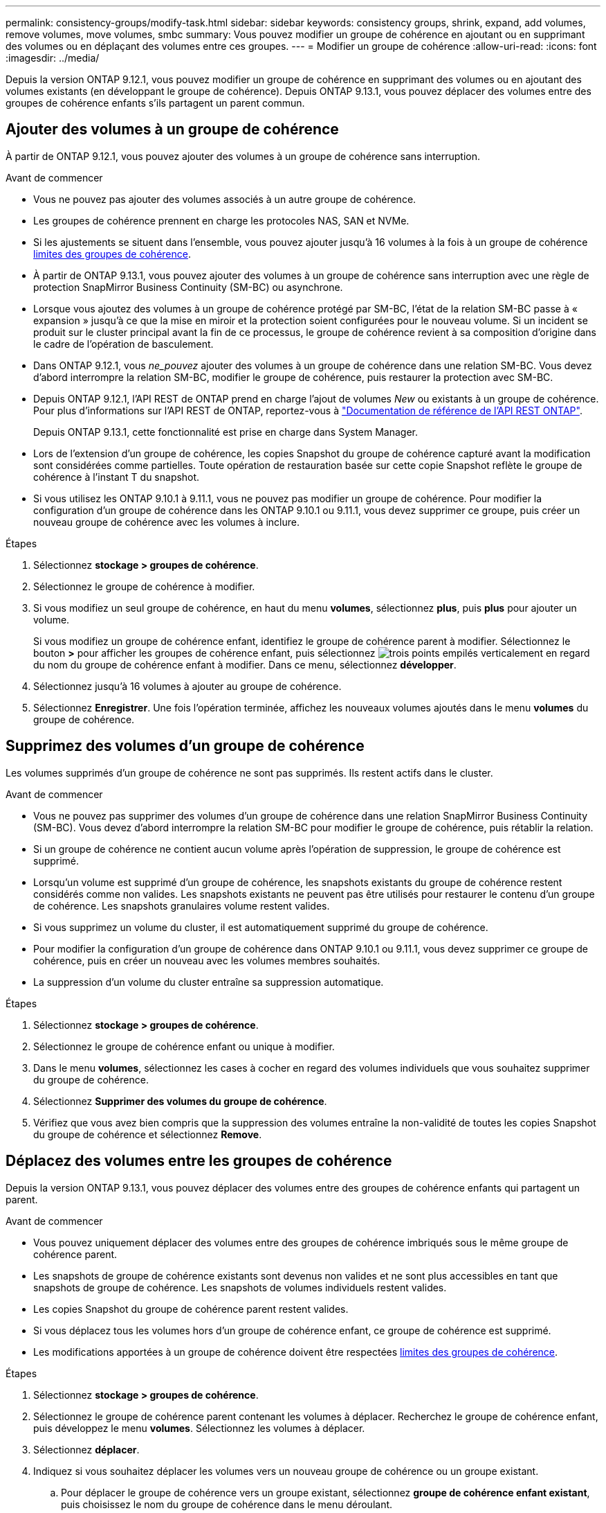 ---
permalink: consistency-groups/modify-task.html 
sidebar: sidebar 
keywords: consistency groups, shrink, expand, add volumes, remove volumes, move volumes, smbc 
summary: Vous pouvez modifier un groupe de cohérence en ajoutant ou en supprimant des volumes ou en déplaçant des volumes entre ces groupes. 
---
= Modifier un groupe de cohérence
:allow-uri-read: 
:icons: font
:imagesdir: ../media/


[role="lead"]
Depuis la version ONTAP 9.12.1, vous pouvez modifier un groupe de cohérence en supprimant des volumes ou en ajoutant des volumes existants (en développant le groupe de cohérence). Depuis ONTAP 9.13.1, vous pouvez déplacer des volumes entre des groupes de cohérence enfants s'ils partagent un parent commun.



== Ajouter des volumes à un groupe de cohérence

À partir de ONTAP 9.12.1, vous pouvez ajouter des volumes à un groupe de cohérence sans interruption.

.Avant de commencer
* Vous ne pouvez pas ajouter des volumes associés à un autre groupe de cohérence.
* Les groupes de cohérence prennent en charge les protocoles NAS, SAN et NVMe.
* Si les ajustements se situent dans l'ensemble, vous pouvez ajouter jusqu'à 16 volumes à la fois à un groupe de cohérence xref:limits.html[limites des groupes de cohérence].
* À partir de ONTAP 9.13.1, vous pouvez ajouter des volumes à un groupe de cohérence sans interruption avec une règle de protection SnapMirror Business Continuity (SM-BC) ou asynchrone.
* Lorsque vous ajoutez des volumes à un groupe de cohérence protégé par SM-BC, l'état de la relation SM-BC passe à « expansion » jusqu'à ce que la mise en miroir et la protection soient configurées pour le nouveau volume. Si un incident se produit sur le cluster principal avant la fin de ce processus, le groupe de cohérence revient à sa composition d'origine dans le cadre de l'opération de basculement.
* Dans ONTAP 9.12.1, vous _ne_pouvez_ ajouter des volumes à un groupe de cohérence dans une relation SM-BC. Vous devez d'abord interrompre la relation SM-BC, modifier le groupe de cohérence, puis restaurer la protection avec SM-BC.
* Depuis ONTAP 9.12.1, l'API REST de ONTAP prend en charge l'ajout de volumes _New_ ou existants à un groupe de cohérence. Pour plus d'informations sur l'API REST de ONTAP, reportez-vous à link:https://docs.netapp.com/us-en/ontap-automation/reference/api_reference.html#access-a-copy-of-the-ontap-rest-api-reference-documentation["Documentation de référence de l'API REST ONTAP"^].
+
Depuis ONTAP 9.13.1, cette fonctionnalité est prise en charge dans System Manager.

* Lors de l'extension d'un groupe de cohérence, les copies Snapshot du groupe de cohérence capturé avant la modification sont considérées comme partielles. Toute opération de restauration basée sur cette copie Snapshot reflète le groupe de cohérence à l'instant T du snapshot.
* Si vous utilisez les ONTAP 9.10.1 à 9.11.1, vous ne pouvez pas modifier un groupe de cohérence. Pour modifier la configuration d'un groupe de cohérence dans les ONTAP 9.10.1 ou 9.11.1, vous devez supprimer ce groupe, puis créer un nouveau groupe de cohérence avec les volumes à inclure.


.Étapes
. Sélectionnez *stockage > groupes de cohérence*.
. Sélectionnez le groupe de cohérence à modifier.
. Si vous modifiez un seul groupe de cohérence, en haut du menu *volumes*, sélectionnez *plus*, puis *plus* pour ajouter un volume.
+
Si vous modifiez un groupe de cohérence enfant, identifiez le groupe de cohérence parent à modifier. Sélectionnez le bouton *>* pour afficher les groupes de cohérence enfant, puis sélectionnez image:../media/icon_kabob.gif["trois points empilés verticalement"] en regard du nom du groupe de cohérence enfant à modifier. Dans ce menu, sélectionnez *développer*.

. Sélectionnez jusqu'à 16 volumes à ajouter au groupe de cohérence.
. Sélectionnez *Enregistrer*. Une fois l'opération terminée, affichez les nouveaux volumes ajoutés dans le menu *volumes* du groupe de cohérence.




== Supprimez des volumes d'un groupe de cohérence

Les volumes supprimés d'un groupe de cohérence ne sont pas supprimés. Ils restent actifs dans le cluster.

.Avant de commencer
* Vous ne pouvez pas supprimer des volumes d'un groupe de cohérence dans une relation SnapMirror Business Continuity (SM-BC). Vous devez d'abord interrompre la relation SM-BC pour modifier le groupe de cohérence, puis rétablir la relation.
* Si un groupe de cohérence ne contient aucun volume après l'opération de suppression, le groupe de cohérence est supprimé.
* Lorsqu'un volume est supprimé d'un groupe de cohérence, les snapshots existants du groupe de cohérence restent considérés comme non valides. Les snapshots existants ne peuvent pas être utilisés pour restaurer le contenu d'un groupe de cohérence. Les snapshots granulaires volume restent valides.
* Si vous supprimez un volume du cluster, il est automatiquement supprimé du groupe de cohérence.
* Pour modifier la configuration d'un groupe de cohérence dans ONTAP 9.10.1 ou 9.11.1, vous devez supprimer ce groupe de cohérence, puis en créer un nouveau avec les volumes membres souhaités.
* La suppression d'un volume du cluster entraîne sa suppression automatique.


.Étapes
. Sélectionnez *stockage > groupes de cohérence*.
. Sélectionnez le groupe de cohérence enfant ou unique à modifier.
. Dans le menu *volumes*, sélectionnez les cases à cocher en regard des volumes individuels que vous souhaitez supprimer du groupe de cohérence.
. Sélectionnez *Supprimer des volumes du groupe de cohérence*.
. Vérifiez que vous avez bien compris que la suppression des volumes entraîne la non-validité de toutes les copies Snapshot du groupe de cohérence et sélectionnez *Remove*.




== Déplacez des volumes entre les groupes de cohérence

Depuis la version ONTAP 9.13.1, vous pouvez déplacer des volumes entre des groupes de cohérence enfants qui partagent un parent.

.Avant de commencer
* Vous pouvez uniquement déplacer des volumes entre des groupes de cohérence imbriqués sous le même groupe de cohérence parent.
* Les snapshots de groupe de cohérence existants sont devenus non valides et ne sont plus accessibles en tant que snapshots de groupe de cohérence. Les snapshots de volumes individuels restent valides.
* Les copies Snapshot du groupe de cohérence parent restent valides.
* Si vous déplacez tous les volumes hors d'un groupe de cohérence enfant, ce groupe de cohérence est supprimé.
* Les modifications apportées à un groupe de cohérence doivent être respectées xref:limits.html[limites des groupes de cohérence].


.Étapes
. Sélectionnez *stockage > groupes de cohérence*.
. Sélectionnez le groupe de cohérence parent contenant les volumes à déplacer. Recherchez le groupe de cohérence enfant, puis développez le menu **volumes**. Sélectionnez les volumes à déplacer.
. Sélectionnez **déplacer**.
. Indiquez si vous souhaitez déplacer les volumes vers un nouveau groupe de cohérence ou un groupe existant.
+
.. Pour déplacer le groupe de cohérence vers un groupe existant, sélectionnez **groupe de cohérence enfant existant**, puis choisissez le nom du groupe de cohérence dans le menu déroulant.
.. Pour passer à un nouveau groupe de cohérence, sélectionnez **Nouveau groupe de cohérence enfant**. Indiquez le nom du nouveau groupe de cohérence enfant et sélectionnez un type de composant.


. Sélectionnez **déplacer**.


.Informations associées
* xref:limits.html[Limites des groupes de cohérence]
* xref:clone-task.html[Cloner un groupe de cohérence]

